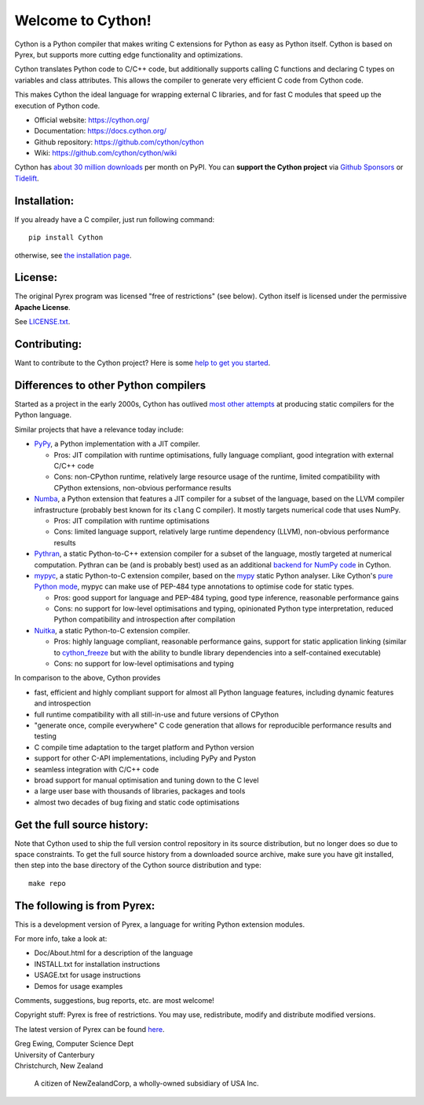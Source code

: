 Welcome to Cython!
==================

Cython is a Python compiler that makes writing C extensions for
Python as easy as Python itself.  Cython is based on Pyrex,
but supports more cutting edge functionality and optimizations.

Cython translates Python code to C/C++ code, but additionally supports calling
C functions and declaring C types on variables and class attributes.
This allows the compiler to generate very efficient C code from Cython code.

This makes Cython the ideal language for wrapping external C libraries, and
for fast C modules that speed up the execution of Python code.

* Official website: https://cython.org/
* Documentation: https://docs.cython.org/
* Github repository: https://github.com/cython/cython
* Wiki: https://github.com/cython/cython/wiki

Cython has `about 30 million downloads <https://pypistats.org/packages/cython>`_
per month on PyPI.  You can **support the Cython project** via
`Github Sponsors <https://github.com/users/scoder/sponsorship>`_ or
`Tidelift <https://tidelift.com/subscription/pkg/pypi-cython>`_.


Installation:
-------------

If you already have a C compiler, just run following command::

   pip install Cython

otherwise, see `the installation page <https://docs.cython.org/en/latest/src/quickstart/install.html>`_.


License:
--------

The original Pyrex program was licensed "free of restrictions" (see below).
Cython itself is licensed under the permissive **Apache License**.

See `LICENSE.txt <https://github.com/cython/cython/blob/master/LICENSE.txt>`_.


Contributing:
-------------

Want to contribute to the Cython project?
Here is some `help to get you started <https://github.com/cython/cython/blob/master/docs/CONTRIBUTING.rst>`_.


Differences to other Python compilers
-------------------------------------

Started as a project in the early 2000s, Cython has outlived
`most other attempts <https://wiki.python.org/moin/PythonImplementations#Compilers>`_
at producing static compilers for the Python language.

Similar projects that have a relevance today include:

* `PyPy <https://www.pypy.org/>`_, a Python implementation with a JIT compiler.

  * Pros: JIT compilation with runtime optimisations, fully language compliant,
    good integration with external C/C++ code
  * Cons: non-CPython runtime, relatively large resource usage of the runtime,
    limited compatibility with CPython extensions, non-obvious performance results

* `Numba <http://numba.pydata.org/>`_, a Python extension that features a
  JIT compiler for a subset of the language, based on the LLVM compiler
  infrastructure (probably best known for its ``clang`` C compiler).
  It mostly targets numerical code that uses NumPy.

  * Pros: JIT compilation with runtime optimisations
  * Cons: limited language support, relatively large runtime dependency (LLVM),
    non-obvious performance results

* `Pythran <https://pythran.readthedocs.io/>`_, a static Python-to-C++
  extension compiler for a subset of the language, mostly targeted
  at numerical computation.  Pythran can be (and is probably best) used
  as an additional
  `backend for NumPy code <https://cython.readthedocs.io/en/latest/src/userguide/numpy_pythran.html>`_
  in Cython.

* `mypyc <https://mypyc.readthedocs.io/>`_, a static Python-to-C extension
  compiler, based on the `mypy <http://www.mypy-lang.org/>`_ static Python
  analyser.  Like Cython's
  `pure Python mode <https://cython.readthedocs.io/en/latest/src/tutorial/pure.html>`_,
  mypyc can make use of PEP-484 type annotations to optimise code for static types.

  * Pros: good support for language and PEP-484 typing, good type inference,
    reasonable performance gains
  * Cons: no support for low-level optimisations and typing,
    opinionated Python type interpretation, reduced Python compatibility
    and introspection after compilation

* `Nuitka <https://nuitka.net/>`_, a static Python-to-C extension compiler.

  * Pros: highly language compliant, reasonable performance gains,
    support for static application linking (similar to
    `cython_freeze <https://github.com/cython/cython/blob/master/bin/cython_freeze>`_
    but with the ability to bundle library dependencies into a self-contained
    executable)
  * Cons: no support for low-level optimisations and typing

In comparison to the above, Cython provides

* fast, efficient and highly compliant support for almost all
  Python language features, including dynamic features and introspection
* full runtime compatibility with all still-in-use and future versions
  of CPython
* "generate once, compile everywhere" C code generation that allows for
  reproducible performance results and testing
* C compile time adaptation to the target platform and Python version
* support for other C-API implementations, including PyPy and Pyston
* seamless integration with C/C++ code
* broad support for manual optimisation and tuning down to the C level
* a large user base with thousands of libraries, packages and tools
* almost two decades of bug fixing and static code optimisations


Get the full source history:
----------------------------

Note that Cython used to ship the full version control repository in its source
distribution, but no longer does so due to space constraints.  To get the
full source history from a downloaded source archive, make sure you have git
installed, then step into the base directory of the Cython source distribution
and type::

    make repo


The following is from Pyrex:
------------------------------------------------------
This is a development version of Pyrex, a language
for writing Python extension modules.

For more info, take a look at:

* Doc/About.html for a description of the language
* INSTALL.txt    for installation instructions
* USAGE.txt      for usage instructions
* Demos          for usage examples

Comments, suggestions, bug reports, etc. are most
welcome!

Copyright stuff: Pyrex is free of restrictions. You
may use, redistribute, modify and distribute modified
versions.

The latest version of Pyrex can be found `here <https://www.cosc.canterbury.ac.nz/~greg/python/Pyrex/>`_.

| Greg Ewing, Computer Science Dept
| University of Canterbury
| Christchurch, New Zealand

 A citizen of NewZealandCorp, a wholly-owned subsidiary of USA Inc.
